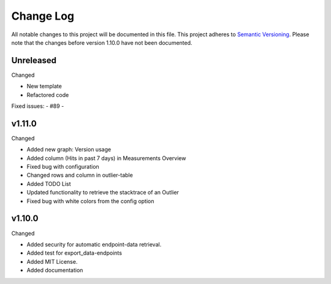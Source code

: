 Change Log
=========================================================================

All notable changes to this project will be documented in this file.
This project adheres to `Semantic Versioning <http://semver.org/>`_.
Please note that the changes before version 1.10.0 have not been documented.

Unreleased
----------
Changed

- New template

- Refactored code

Fixed issues:
- #89
-

v1.11.0
-------
Changed

- Added new graph: Version usage

- Added column (Hits in past 7 days) in Measurements Overview

- Fixed bug with configuration

- Changed rows and column in outlier-table

- Added TODO List

- Updated functionality to retrieve the stacktrace of an Outlier

- Fixed bug with white colors from the config option

v1.10.0
----------
Changed

- Added security for automatic endpoint-data retrieval.

- Added test for export_data-endpoints

- Added MIT License.

- Added documentation
